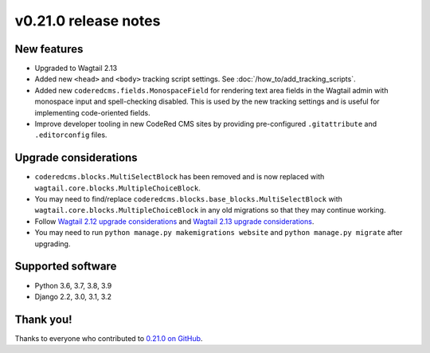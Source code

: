 v0.21.0 release notes
=====================


New features
------------

* Upgraded to Wagtail 2.13

* Added new ``<head>`` and ``<body>`` tracking script settings. See
  :doc:`/how_to/add_tracking_scripts`.

* Added new ``coderedcms.fields.MonospaceField`` for rendering text area fields
  in the Wagtail admin with monospace input and spell-checking disabled. This is
  used by the new tracking settings and is useful for implementing code-oriented
  fields.

* Improve developer tooling in new CodeRed CMS sites by providing pre-configured
  ``.gitattribute`` and ``.editorconfig`` files.


Upgrade considerations
----------------------

* ``coderedcms.blocks.MultiSelectBlock`` has been removed and is now replaced
  with ``wagtail.core.blocks.MultipleChoiceBlock``.

* You may need to find/replace
  ``coderedcms.blocks.base_blocks.MultiSelectBlock`` with
  ``wagtail.core.blocks.MultipleChoiceBlock`` in any old migrations so that they
  may continue working.

* Follow `Wagtail 2.12 upgrade considerations <https://docs.wagtail.io/en/stable/releases/2.12.html#upgrade-considerations>`_
  and `Wagtail 2.13 upgrade considerations <https://docs.wagtail.io/en/stable/releases/2.13.html#upgrade-considerations>`_.

* You may need to run ``python manage.py makemigrations website`` and
  ``python manage.py migrate`` after upgrading.


Supported software
------------------

* Python 3.6, 3.7, 3.8, 3.9

* Django 2.2, 3.0, 3.1, 3.2


Thank you!
----------

Thanks to everyone who contributed to `0.21.0 on GitHub <https://github.com/coderedcorp/coderedcms/milestone/31?closed=1>`_.
